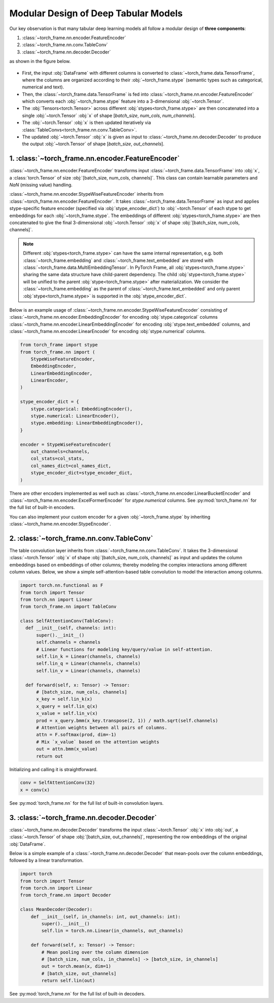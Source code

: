 Modular Design of Deep Tabular Models
=====================================
Our key observation is that many tabular deep learning models all follow a modular design of **three components**:

1. :class:`~torch_frame.nn.encoder.FeatureEncoder`
2. :class:`~torch_frame.nn.conv.TableConv`
3. :class:`~torch_frame.nn.decoder.Decoder`

as shown in the figure below.

.. figure:: ../_figures/modular.png
  :align: center
  :width: 100%

- First, the input :obj:`DataFrame` with different columns is converted to :class:`~torch_frame.data.TensorFrame`, where the columns are organized according to their :obj:`~torch_frame.stype` (semantic types such as categorical, numerical and text).
- Then, the :class:`~torch_frame.data.TensorFrame` is fed into :class:`~torch_frame.nn.encoder.FeatureEncoder` which converts each :obj:`~torch_frame.stype` feature into a 3-dimensional :obj:`~torch.Tensor`.
- The :obj:`Tensors<torch.Tensor>` across different :obj:`stypes<torch_frame.stype>` are then concatenated into a single :obj:`~torch.Tensor` :obj:`x` of shape [`batch_size`, `num_cols`, `num_channels`].
- The :obj:`~torch.Tensor` :obj:`x` is then updated iteratively via :class:`TableConvs<torch_frame.nn.conv.TableConv>`.
- The updated :obj:`~torch.Tensor` :obj:`x` is given as input to :class:`~torch_frame.nn.decoder.Decoder` to produce the output :obj:`~torch.Tensor` of shape [`batch_size`, `out_channels`].

1. :class:`~torch_frame.nn.encoder.FeatureEncoder`
--------------------------------------------------

:class:`~torch_frame.nn.encoder.FeatureEncoder` transforms input :class:`~torch_frame.data.TensorFrame` into :obj:`x`, a :class:`torch.Tensor` of size :obj:`[batch_size, num_cols, channels]`.
This class can contain learnable parameters and `NaN` (missing value) handling.

:class:`~torch_frame.nn.encoder.StypeWiseFeatureEncoder` inherits from :class:`~torch_frame.nn.encoder.FeatureEncoder`.
It takes :class:`~torch_frame.data.TensorFrame` as input and applies stype-specific feature encoder (specified via :obj:`stype_encoder_dict`) to :obj:`~torch.Tensor` of each stype to get embeddings for each :obj:`~torch_frame.stype`.
The embeddings of different :obj:`stypes<torch_frame.stype>` are then concatenated to give the final 3-dimensional :obj:`~torch.Tensor` :obj:`x` of shape :obj:`[batch_size, num_cols, channels]`.

.. note::
    Different :obj:`stypes<torch_frame.stype>` can have the same internal representation, e.g. both :class:`~torch_frame.embedding` and :class:`~torch_frame.text_embedded` are stored with :class:`~torch_frame.data.MultiEmbeddingTensor`.
    In PyTorch Frame, all :obj:`stypes<torch_frame.stype>` sharing the same data structure have child-parent dependency.
    The child :obj:`stype<torch_frame.stype>` will be unified to the parent :obj:`stype<torch_frame.stype>` after materialization.
    We consider the :class:`~torch_frame.embedding` as the parent of :class:`~torch_frame.text_embedded` and only parent :obj:`stype<torch_frame.stype>` is supported in the :obj:`stype_encoder_dict`.

Below is an example usage of :class:`~torch_frame.nn.encoder.StypeWiseFeatureEncoder` consisting of
:class:`~torch_frame.nn.encoder.EmbeddingEncoder` for encoding :obj:`stype.categorical` columns
:class:`~torch_frame.nn.encoder.LinearEmbeddingEncoder` for encoding :obj:`stype.text_embedded` columns,
and :class:`~torch_frame.nn.encoder.LinearEncoder` for encoding :obj:`stype.numerical` columns.

.. code-block:: python

    from torch_frame import stype
    from torch_frame.nn import (
        StypeWiseFeatureEncoder,
        EmbeddingEncoder,
        LinearEmbeddingEncoder,
        LinearEncoder,
    )

    stype_encoder_dict = {
        stype.categorical: EmbeddingEncoder(),
        stype.numerical: LinearEncoder(),
        stype.embedding: LinearEmbeddingEncoder(),
    }

    encoder = StypeWiseFeatureEncoder(
        out_channels=channels,
        col_stats=col_stats,
        col_names_dict=col_names_dict,
        stype_encoder_dict=stype_encoder_dict,
    )

There are other encoders implemented as well such as :class:`~torch_frame.nn.encoder.LinearBucketEncoder` and :class:`~torch_frame.nn.encoder.ExcelFormerEncoder` for `stype.numerical` columns.
See :py:mod:`torch_frame.nn` for the full list of built-in encoders.

You can also implement your custom encoder for a given :obj:`~torch_frame.stype` by inheriting :class:`~torch_frame.nn.encoder.StypeEncoder`.


2. :class:`~torch_frame.nn.conv.TableConv`
------------------------------------------

The table convolution layer inherits from :class:`~torch_frame.nn.conv.TableConv`.
It takes the 3-dimensional :class:`~torch.Tensor` :obj:`x` of shape :obj:`[batch_size, num_cols, channels]` as input and
updates the column embeddings based on embeddings of other columns; thereby modeling the complex interactions among different column values.
Below, we show a simple self-attention-based table convolution to model the interaction among columns.

.. code-block:: python

    import torch.nn.functional as F
    from torch import Tensor
    from torch.nn import Linear
    from torch_frame.nn import TableConv

    class SelfAttentionConv(TableConv):
      def __init__(self, channels: int):
          super().__init__()
          self.channels = channels
          # Linear functions for modeling key/query/value in self-attention.
          self.lin_k = Linear(channels, channels)
          self.lin_q = Linear(channels, channels)
          self.lin_v = Linear(channels, channels)

      def forward(self, x: Tensor) -> Tensor:
          # [batch_size, num_cols, channels]
          x_key = self.lin_k(x)
          x_query = self.lin_q(x)
          x_value = self.lin_v(x)
          prod = x_query.bmm(x_key.transpose(2, 1)) / math.sqrt(self.channels)
          # Attention weights between all pairs of columns.
          attn = F.softmax(prod, dim=-1)
          # Mix `x_value` based on the attention weights
          out = attn.bmm(x_value)
          return out

Initializing and calling it is straightforward.

.. code-block:: python

    conv = SelfAttentionConv(32)
    x = conv(x)

See :py:mod:`torch_frame.nn` for the full list of built-in convolution layers.


3. :class:`~torch_frame.nn.decoder.Decoder`
-------------------------------------------

:class:`~torch_frame.nn.decoder.Decoder` transforms the input :class:`~torch.Tensor` :obj:`x` into :obj:`out`, a :class:`~torch.Tensor` of shape :obj:`[batch_size, out_channels]`, representing
the row embeddings of the original :obj:`DataFrame`.

Below is a simple example of a :class:`~torch_frame.nn.decoder.Decoder` that mean-pools over the column embeddings, followed by a linear transformation.

.. code-block:: python

    import torch
    from torch import Tensor
    from torch.nn import Linear
    from torch_frame.nn import Decoder

    class MeanDecoder(Decoder):
        def __init__(self, in_channels: int, out_channels: int):
            super().__init__()
            self.lin = torch.nn.Linear(in_channels, out_channels)

        def forward(self, x: Tensor) -> Tensor:
            # Mean pooling over the column dimension
            # [batch_size, num_cols, in_channels] -> [batch_size, in_channels]
            out = torch.mean(x, dim=1)
            # [batch_size, out_channels]
            return self.lin(out)

See :py:mod:`torch_frame.nn` for the full list of built-in decoders.
